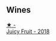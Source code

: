
** Wines

#+begin_export html
<div class="flex-container">
  <a class="flex-item flex-item-left" href="/wines/1181146b-ae40-4427-a001-05539bdb58e0.html">
    <img class="flex-bottle" src="/images/11/81146b-ae40-4427-a001-05539bdb58e0/2023-05-29-09-35-38-65FA662B-E8CE-469C-B937-2501BF308354-1-105-c@512.webp"></img>
    <section class="h">★ -</section>
    <section class="h text-bolder">Juicy Fruit - 2018</section>
  </a>

</div>
#+end_export
